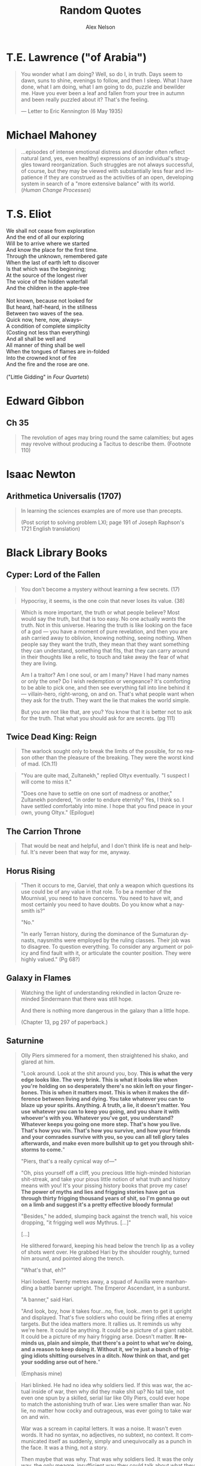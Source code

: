 #+TITLE: Random Quotes
#+AUTHOR: Alex Nelson
#+EMAIL: pqnelson@gmail.com
#+LANGUAGE: en
#+OPTIONS: H:5
#+HTML_DOCTYPE: html5
# Created Monday June 21, 2021 at  9:11AM

* T.E. Lawrence ("of Arabia")
:PROPERTIES:
:CUSTOM_ID: h-eb9e67fc-e1e7-450f-8be8-fbf6c31771cc
:END:

#+begin_quote
You wonder what I am doing? Well, so do I, in truth. Days seem to dawn,
suns to shine, evenings to follow, and then I sleep. What I have done,
what I am doing, what I am going to do, puzzle and bewilder me. Have you
ever been a leaf and fallen from your tree in autumn and been really
puzzled about it? That's the feeling.

--- Letter to Eric Kennington (6 May 1935)
#+end_quote

* Michael Mahoney
:PROPERTIES:
:CUSTOM_ID: h-2048a743-d171-45e7-ba9b-3465403cdbe1
:END:

#+begin_quote
...episodes of intense emotional distress and disorder often reflect
natural (and, yes, even healthy) expressions of an individual's
struggles toward reorganization. Such struggles are not always
successful, of course, but they may be viewed with substantially less
fear and impatience if they are construed as the activities of an open,
developing system in search of a "more extensive balance" with its
world.
(/Human Change Processes/)
#+end_quote

* T.S. Eliot
:PROPERTIES:
:CUSTOM_ID: h-531ac70d-4f21-4d1e-a4ce-a5903008170b
:END:

#+begin_verse
We shall not cease from exploration
And the end of all our exploring
Will be to arrive where we started
And know the place for the first time.
Through the unknown, remembered gate
When the last of earth left to discover
Is that which was the beginning;
At the source of the longest river
The voice of the hidden waterfall
And the children in the apple-tree

Not known, because not looked for
But heard, half-heard, in the stillness
Between two waves of the sea.
Quick now, here, now, always--
A condition of complete simplicity
(Costing not less than everything)
And all shall be well and
All manner of thing shall be well
When the tongues of flames are in-folded
Into the crowned knot of fire
And the fire and the rose are one.

("Little Gidding" in /Four Quartets/)
#+end_verse

* Edward Gibbon
:PROPERTIES:
:CUSTOM_ID: h-569c7a3c-f222-4ab2-a7fe-055bb6ccb924
:END:

** Ch 35
:PROPERTIES:
:CUSTOM_ID: h-f40791c0-3112-43d9-a713-04f79ed6215a
:END:

#+begin_quote
The revolution of ages may bring round the same calamities; but ages may
revolve without producing a Tacitus to describe them. (Footnote 110)
#+end_quote

* Isaac Newton
:PROPERTIES:
:CUSTOM_ID: h-dd149007-bdbf-455f-9460-47fea388ef00
:END:

** Arithmetica Universalis (1707)
:PROPERTIES:
:CUSTOM_ID: h-61725785-eed3-4f1c-af07-31f091eb4065
:END:

#+begin_quote
In learning the sciences examples are of more use than precepts.

(Post script to solving problem LXI; page 191 of Joseph Raphson's 1721
English translation)
#+end_quote

* Black Library Books
:PROPERTIES:
:CUSTOM_ID: h-78c48777-e79e-41db-a109-35673d1c0d24
:END:

** Cyper: Lord of the Fallen
:PROPERTIES:
:CUSTOM_ID: h-424ca920-63a8-49cd-8478-7cd4a53ac1be
:END:

#+begin_quote
You don't become a mystery without learning a few secrets. (17)
#+end_quote

#+begin_quote
Hypocrisy, it seems, is the one coin that never loses its value. (38)
#+end_quote

#+begin_quote
Which is more important, the truth or what people believe? Most would
say the truth, but that is too easy. No one actually /wants/ the
truth. Not in this universe. Hearing the truth is like looking on the
face of a god --- you have a moment of pure revelation, and then you are
ash carried away to oblivion, knowing nothing, seeing nothing.  When
people say they want the truth, they mean that they want something they
can understand, something that fits, that they can carry around in their
thoughts like a relic, to touch and take away the fear of what they are
living.

Am I a traitor? Am I one soul, or am I many? Have I had many names or
only the one? Do I wish redemption or vengeance? It's comforting to be
able to pick one, and then see everything fall into line behind it ---
villain-hero, right-wrong, on and on. That's what people want when they
ask for the truth. They want the lie that makes the world simple.

But you are not like that, are you? You know that it is better not to
ask for the truth. That what you should ask for are secrets. (pg 111)
#+end_quote

** Twice Dead King: Reign
:PROPERTIES:
:CUSTOM_ID: h-2cc5e6fb-0298-4802-813f-16c9b90624eb
:END:

#+begin_quote
The warlock sought only to break the limits of the possible, for no
reason other than the pleasure of the breaking. They were the worst kind
of mad. (Ch.11)
#+end_quote

#+begin_quote
"You are quite mad, Zultanekh," replied Oltyx eventually. "I suspect I will
come to miss it."

"Does one have to settle on one sort of madness or another," Zultanekh
pondered, "in order to endure eternity? Yes, I think so. I have settled
comfortably into mine. I hope that you find peace in your own, young Oltyx."
(Epilogue)
#+end_quote

** The Carrion Throne
:PROPERTIES:
:CUSTOM_ID: h-185c70c9-a4cc-4334-b600-a61f91f3523d
:END:

#+begin_quote
That would be neat and helpful, and I don't think life is neat
and helpful. It's never been that way for me, anyway.
#+end_quote

** Horus Rising
:PROPERTIES:
:CUSTOM_ID: h-419b87d6-2727-41d7-a0e3-df3f3a9d935a
:END:

#+begin_quote
"Then it occurs to me, Garviel, that only a weapon which questions its
use could be of any value in that role. To be a member of the Mournival,
you need to have concerns. You need to have wit, and most certainly you
need to have doubts. Do you know what a naysmith is?"

"No."

"In early Terran history, during the dominance of the Sumaturan dynasts,
naysmiths were employed by the ruling classes. Their job was to
disagree. To question everything. To consider any argument or policy and
find fault with it, or articulate the counter position. They were highly
valued."
(Pg 68?)
#+end_quote

** Galaxy in Flames
:PROPERTIES:
:CUSTOM_ID: h-17446d97-bd2c-4131-a9c4-a8beb637e069
:END:

#+begin_quote
Watching the light of understanding rekindled in Iacton Qruze reminded
Sindermann that there was still hope.

And there is nothing more dangerous in the galaxy than a little hope.

(Chapter 13, pg 297 of paperback.)
#+end_quote

** Saturnine
:PROPERTIES:
:CUSTOM_ID: h-1d71719a-7630-497c-94e6-bfeafffef5f0
:END:

#+begin_quote
Olly Piers simmered for a moment, then straightened his shako, and
glared at him.

"Look around. Look at the shit around you, boy. *This is what the very*
*edge looks like. The very brink. This is what it looks like when you're*
*holding on so desperately there's no skin left on your*
*finger­bones. This is when it matters most. This is when it makes the*
*difference between living and dying. You take whatever you can to blaze*
*up your spirits. Anything. A truth, a lie, it doesn't matter. You use*
*whatever you can to keep you going, and you share it with whoever's with*
*you. Whatever you've got, you understand? Whatever keeps you going one*
*more step. That's how you live. That's how you win. That's how you*
*survive, and how your friends and your comrades survive with you, so you*
*can all tell glory tales afterwards, and make even more bullshit up to*
*get you through shitstorms to come.*"

"Piers, that's a really cynical way of---"

"Oh, piss yourself off a cliff, you precious little high-minded
historian shit-streak, and take your pious little notion of what truth
and history means with you! It's your pissing history books that prove
my case! *The power of myths and lies and frigging stories have got us*
*through thirty frigging thousand years of shit, so I'm gonna go out on a*
*limb and suggest it's a pretty effective bloody formula!*

"Besides," he added, slumping back against the trench wall, his voice
dropping, "it frigging well /was/ Mythrus. [...]"

[...]

He slithered forward, keeping his head below the trench lip as a volley
of shots went over. He grabbed Hari by the shoulder roughly, turned him
around, and pointed along the trench.

"What's that, eh?"

Hari looked. Twenty metres away, a squad of Auxilia were man­handling a
battle banner upright. The Emperor Ascendant, in a sunburst.

"A banner," said Hari.

"And look, boy, how it takes four...no, five, look...men to get it
upright and displayed. That's five soldiers who could be firing rifles
at enemy targets. But the idea matters more. It rallies us. It reminds
us why we're here. It could be anything. It could be a picture of a
giant rabbit. It could be a picture of my hairy frigging arse. Doesn't
matter. *It reminds us, plain and simple, that there's a point to what*
*we're doing, and a reason to keep doing it. Without it, we're just a*
*bunch of frigging idiots shitting ourselves in a ditch. Now think on*
*that, and get your sodding arse out of here.*"

(Emphasis mine)
#+end_quote

#+begin_quote
Hari blinked. He had no idea why soldiers lied. If this was war, the
actual inside of war, then why did they make shit up? No tall tale, not
even one spun by a skilled, serial liar like Olly Piers, could ever hope
to match the astonishing truth of war. Lies were smaller than war. No
lie, no matter how cocky and outrageous, was ever going to take war on
and win.

War was a scream in capital letters. It was a noise. It wasn't even
words. It had no syntax, no adjectives, no subtext, no context. It
communicated itself as suddenly, simply and unequivocally as a punch in
the face. It was a thing, not a story.

Then maybe that was why. That was why soldiers lied. It was the only
way, the only meagre, insufficient way they could talk about what they
had endured. It was the only way they could give voice to something that
defied articulation. War was so big, soldiers needed to get it out of
themselves, spew it out, purge themselves, and lies were the only things
that worked. It was either that, or punch someone else in the face.

Unless...

Hari blinked again. Now he grasped it. The lies weren't exorcism. At
least, not completely. They were protection. After the fact, after the
brute scream of war, the lies weren't a means to talk about something
that defied words. They weren't approximate expression. They were
curative. They were comfort. The lies were lies of glory and heroism,
achievement and success. They weren't born out of arrogance or boasting
or self-aggrandisement. They were just ways to talk about something that
was otherwise unbearable. They were coping strategies to insulate
survivors against the madness and the punch in the face. They were ways
to make war feel like it had some point, some value, some lasting
worth. Lies made war better for those unlucky enough to survive it.

Lies gave soldiers something to think about, and talk about, and
cherish, so they would never have to...never, ever have to think about
the truth.

"It's a stupid bloody time to figure that out..." Hari murmured to
himself. He laughed, for want of anything else to do.

"What?" Piers yelled. "What did you say?"

Hari looked at him. Olly Piers, shako on crooked, meal-tin spills down
the front of his coat, rancid of breath, half-covered in dirt and
grease, too old by far to be having to do this all over again. What a
horrible life you must have lived, Piers, to have become such a
magnificent liar. What terrible things you must have seen to make you
need to lie so much. That's what you were telling me all along, and I
was too stupid to comprehend. I had no frame of reference.

I have it now, thought Hari. I wish I didn't. I would give anything not
to have had this experience, and not to be here. There is no truth here,
no story, no words. There's nothing to take from this of any worth, and
all my high-minded ambitions to come along and brave the dangers in
order to capture something valuable were bullshit.

There is nothing here to cherish. Nothing here to learn. War is noise,
sensory overload, pain, terror, horror. That's it. It's an inarticulate
obscenity. It can't be communicated, and even if it could be, it
shouldn't be.
#+end_quote

#+begin_quote
"What's Olly short for?" Hari asked.

"Why, boy?"

"I'm writing your story," said Hari. "I wanted to get your name right."

"I don't have a story," Piers rumbled, and went back to scrubbing. "I
have stories, plural. Many fine stories. But not /a/ story. I am a
complicated man. I will not be reduced or abbreviated."

"Except to Olly."

"Shut your hole, clever clogs."
#+end_quote

#+begin_quote
If stories ever end, then this story ends here. [...]

I think, though it is not my field of specialisation, that some stories
end, but others carry on. They are eternal. They secretly carry on after
the story appears to be finished, continuing in silence. They do not
talk. They are never heard. I think my story may be like that.

[...]

And I think my story ends here too. Soon.

I would have liked to tell it to someone. Share it. But that sort of
connection is something I have never been allowed.

Here are the things I would have said.

I am fighting to the end in a battle that cannot be won. I am fighting
to the end in a battle that I knew could not be won before it even began.
I am doing this, not because I am brave, or because I am foolish, but
because it was the only thing to do. If we give up on the doomed, we
give up on ourselves.

My presence, the curse of my company, has kept the doomed souls alive a
little longer than fate had planned. I have not driven off the daemons
or the night, for they are too strong for even me. But I have held them
at bay for a while. I have made the daemons wary. (Pg 531)
#+end_quote

#+begin_quote
At the Eternity Wall space port, late in a very long life, I have
discovered to my joy that my presence, the curse of my company, can also
be a blessing.  This is new to me, and unfamiliar. I have fought to
protect these people, who cannot see me, but the mystery of me --- for it
appears it can be a mystery as well as a curse --- has inspired them. The
fact of my absence is a place they cannot explain, so they have filled
it with stories and ideas, and those stories and ideas have given them
strength and hope and courage.

I never planned for that. I did not set out to do it. It simply
happened.  These are strange times.

I will confess, now, because no one is listening, that this has been the
greatest accomplishment of my life. It is completely unexpected. My
whole life, I have stood apart, and wherever I have gone, I have spread
only fear and discomfort. But here, briefly and unexpectedly, I have
affected people in another way. I have been an unlikely conduit for
strength and unity. I have been a mystery that has compelled them to
stand up and believe, not cower and shrink in fear.

I have been able to touch them.

This is my fortune. It is all I have ever wanted.

I wish it could continue, but it will not. As I have said, this is a
story that is reaching its end. (Pp. 532--533)
#+end_quote

#+begin_quote
If the boy had been there, he'd have asked Piers if he was
afraid. Because he always asked such stupid questions. But Piers would
have answered him. He'd have said "no".

Because he always lied.
#+end_quote

** Echoes of Eternity
:PROPERTIES:
:CUSTOM_ID: h-57839cfb-92ff-40d5-b68c-5a4921b4b3f5
:END:

#+begin_quote
Humanity has always managed to summon a poetic turn of phrase for the
projected end of everything. Scribes love to speak of how things fall
apart, the centre unable to hold --- contrasting the rise of oceans with
the fall of empires. Philosophers claim the end will come not with a
bang, but with a whimper. And of death? Nothing to fear, they
promise. Death is merely another path.

These sentiments are always composed by men and women far removed from
any experience of what the end of all things would really be.
*It's easy to fall back on sanguine philosophy when you can't comprehend
the truth.* Yes, the centre cannot hold, but its dissolution means the
genocide of trillions. Yes, death is another path, but that path leads
to the soul of every man, woman and child sliding into the open mouths
of mad gods.

Had the ancient wise ones seen such things with their own eyes, perhaps
their scrawls would have been somewhat less serene.

But a coin has two sides. Twinned with the serenity of ignorance is the
spectre of hope. People will resist the end, even against the evidence
of their eyes and the workings of their minds. Logic plays no part in
it. This is the arena of hope, with survival instincts baked into the
brain of every living being. Emotions like that burn through anything as
cold and blunt as reason. (Chapter 8, emphasis mine)
#+end_quote

** The Talon of Horus
:PROPERTIES:
:CUSTOM_ID: h-5c08cf65-db9b-48a6-a0c1-6bfba7451a06
:END:

#+begin_quote
So defiant. So certain. So ignorant. The pride of those who have nothing
worth fighting for. (222)
#+end_quote

#+begin_quote
No soul is as self-righteous as the one that believes it gazes into the
future. (295)
#+end_quote

#+begin_quote
No one ever said enlightenment came without cost. (304)
#+end_quote

** The Founding (Gaunt's Ghosts Omnibus)
:PROPERTIES:
:CUSTOM_ID: h-76c8fda5-bd7d-4a3c-96a8-6d58cf800d9b
:END:

#+begin_quote
Sometimes there just isn't the opportunity or the willingness to make
things better. Sometimes you can't simply have another go. You make a
choice, and it's a bad one, and you're left with it. No amount of trying
again will fix it. Don't expect anyone to feel sorry for you, to cut you
slack; you make a mistake you'll have to live with. (317--318, "Of the
lives in the ruins of the cities")
#+end_quote

#+begin_quote
Behold and marvel, this is what winning looks like. (857)
#+end_quote

#+begin_quote
Even today, sixty years later, I have a lasting memory of Trooper Bragg
at that moment. His simplicity and his genuine sense of optimism. Simply
his courage. I have no way of knowing what became of Trooper Bragg.
*I hope fate was kind to him.* (868)
#+end_quote

** The Saint (Gaunt's Ghosts Omnibus)
:PROPERTIES:
:CUSTOM_ID: h-133fe1cc-a1b5-4ba7-9bf6-22a35b443914
:END:

#+begin_quote
/Awry/. Beltayn's favourite word, always used as a masterpiece of
understatement. "The invading orks have killed everyone, sir!
Something's awry!" ... "Everything's been awry since the genestealers
turned out, sir!" (Pg 66)
#+end_quote
